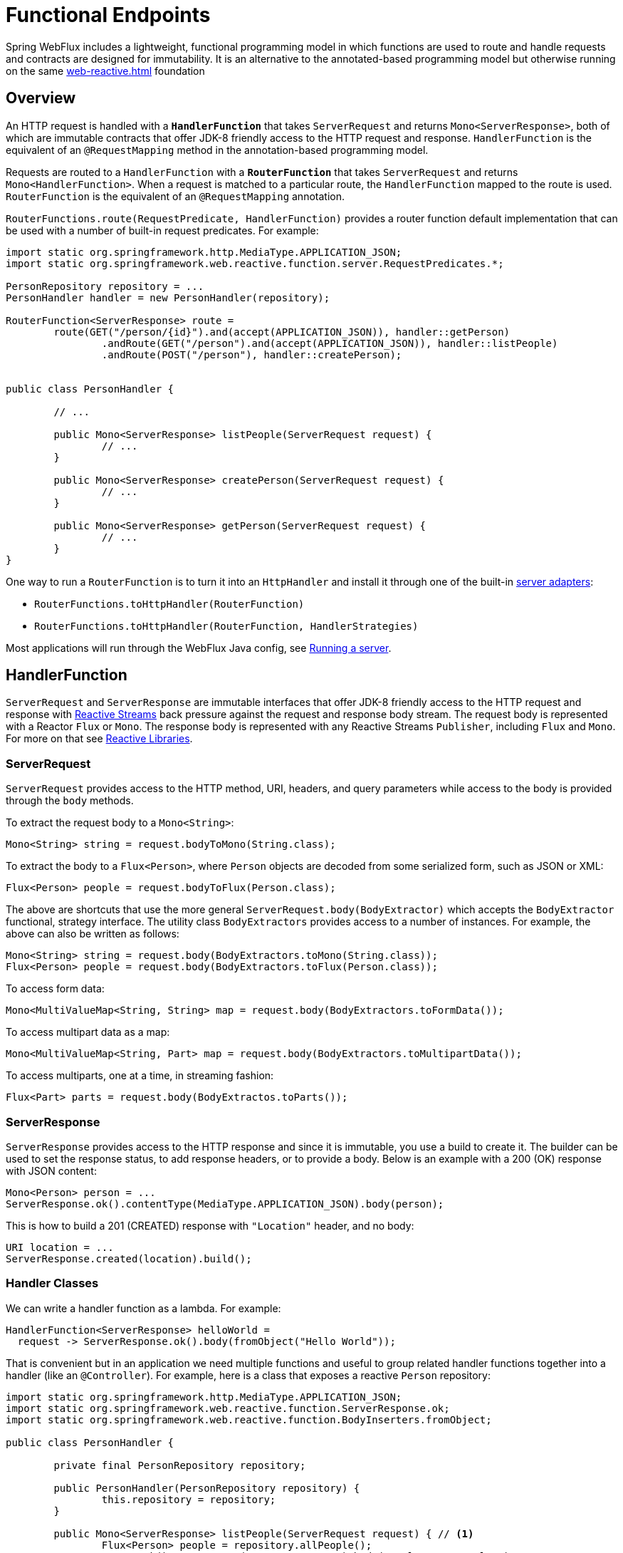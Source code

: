 [[webflux-fn]]
= Functional Endpoints

Spring WebFlux includes a lightweight, functional programming model in which functions
are used to route and handle requests and contracts are designed for immutability.
It is an alternative to the annotated-based programming model but otherwise running on
the same <<web-reactive.adoc#webflux-reactive-spring-web>> foundation




[[webflux-fn-overview]]
== Overview

An HTTP request is handled with a **`HandlerFunction`** that takes `ServerRequest` and
returns `Mono<ServerResponse>`, both of which are immutable contracts that offer JDK-8
friendly access to the HTTP request and response. `HandlerFunction` is the equivalent of
an `@RequestMapping` method in the annotation-based programming model.

Requests are routed to a `HandlerFunction` with a **`RouterFunction`** that takes
`ServerRequest` and returns `Mono<HandlerFunction>`. When a request is matched to a
particular route, the `HandlerFunction` mapped to the route is used. `RouterFunction` is
the equivalent of an `@RequestMapping` annotation.

`RouterFunctions.route(RequestPredicate, HandlerFunction)` provides a router function
default implementation that can be used with a number of built-in request predicates.
For example:

[source,java,indent=0]
[subs="verbatim,quotes"]
----
import static org.springframework.http.MediaType.APPLICATION_JSON;
import static org.springframework.web.reactive.function.server.RequestPredicates.*;

PersonRepository repository = ...
PersonHandler handler = new PersonHandler(repository);

RouterFunction<ServerResponse> route =
	route(GET("/person/{id}").and(accept(APPLICATION_JSON)), handler::getPerson)
		.andRoute(GET("/person").and(accept(APPLICATION_JSON)), handler::listPeople)
		.andRoute(POST("/person"), handler::createPerson);


public class PersonHandler {

	// ...

	public Mono<ServerResponse> listPeople(ServerRequest request) {
		// ...
	}

	public Mono<ServerResponse> createPerson(ServerRequest request) {
		// ...
	}

	public Mono<ServerResponse> getPerson(ServerRequest request) {
		// ...
	}
}
----

One way to run a `RouterFunction` is to turn it into an `HttpHandler` and install it
through one of the built-in <<web-reactive.adoc#webflux-httphandler,server adapters>>:

* `RouterFunctions.toHttpHandler(RouterFunction)`
* `RouterFunctions.toHttpHandler(RouterFunction, HandlerStrategies)`


Most applications will run through the WebFlux Java config, see <<webflux-fn-running>>.




[[webflux-fn-handler-functions]]
== HandlerFunction

`ServerRequest` and `ServerResponse` are immutable interfaces that offer JDK-8 friendly
access to the HTTP request and response with
http://www.reactive-streams.org[Reactive Streams] back pressure against the request
and response body stream. The request body is represented with a Reactor `Flux` or `Mono`.
The response body is represented with any Reactive Streams `Publisher`, including `Flux`
and `Mono`. For more on that see
<<web-reactive.adoc#webflux-reactive-libraries,Reactive Libraries>>.



[[webflux-fn-request]]
=== ServerRequest

`ServerRequest` provides access to the HTTP method, URI, headers, and query parameters
while access to the body is provided through the `body` methods.

To extract the request body to a `Mono<String>`:

 Mono<String> string = request.bodyToMono(String.class);

To extract the body to a `Flux<Person>`, where `Person` objects are decoded from some
serialized form, such as JSON or XML:

 Flux<Person> people = request.bodyToFlux(Person.class);

The above are shortcuts that use the more general `ServerRequest.body(BodyExtractor)`
which accepts the `BodyExtractor` functional, strategy interface. The utility class
`BodyExtractors` provides access to a number of instances. For example, the above can
also be written as follows:

 Mono<String> string = request.body(BodyExtractors.toMono(String.class));
 Flux<Person> people = request.body(BodyExtractors.toFlux(Person.class));

To access form data:

 Mono<MultiValueMap<String, String> map = request.body(BodyExtractors.toFormData());

To access multipart data as a map:

 Mono<MultiValueMap<String, Part> map = request.body(BodyExtractors.toMultipartData());

To access multiparts, one at a time, in streaming fashion:

 Flux<Part> parts = request.body(BodyExtractos.toParts());



[[webflux-fn-response]]
=== ServerResponse

`ServerResponse` provides access to the HTTP response and since it is immutable, you use
a build to create it. The builder can be used to set the response status, to add response
headers, or to provide a body. Below is an example with a 200 (OK) response with JSON
content:

 Mono<Person> person = ...
 ServerResponse.ok().contentType(MediaType.APPLICATION_JSON).body(person);

This is how to build a 201 (CREATED) response with `"Location"` header, and no body:

 URI location = ...
 ServerResponse.created(location).build();



[[webflux-fn-handler-classes]]
=== Handler Classes

We can write a handler function as a lambda. For example:

[source,java,indent=0]
[subs="verbatim,quotes"]
----
HandlerFunction<ServerResponse> helloWorld =
  request -> ServerResponse.ok().body(fromObject("Hello World"));
----

That is convenient but in an application we need multiple functions and useful to group
related handler functions together into a handler (like an `@Controller`). For example,
here is a class that exposes a reactive `Person` repository:

[source,java,indent=0]
[subs="verbatim,quotes"]
----
import static org.springframework.http.MediaType.APPLICATION_JSON;
import static org.springframework.web.reactive.function.ServerResponse.ok;
import static org.springframework.web.reactive.function.BodyInserters.fromObject;

public class PersonHandler {

	private final PersonRepository repository;

	public PersonHandler(PersonRepository repository) {
		this.repository = repository;
	}

	public Mono<ServerResponse> listPeople(ServerRequest request) { // <1>
		Flux<Person> people = repository.allPeople();
		return ok().contentType(APPLICATION_JSON).body(people, Person.class);
	}

	public Mono<ServerResponse> createPerson(ServerRequest request) { // <2>
		Mono<Person> person = request.bodyToMono(Person.class);
		return ok().build(repository.savePerson(person));
	}

	public Mono<ServerResponse> getPerson(ServerRequest request) { // <3>
		int personId = Integer.valueOf(request.pathVariable("id"));
		return repository.getPerson(personId)
			.flatMap(person -> ok().contentType(APPLICATION_JSON).body(fromObject(person)))
			.switchIfEmpty(ServerResponse.notFound().build());
	}
}
----
<1> `listPeople` is a handler function that returns all `Person` objects found in the repository as
JSON.
<2> `createPerson` is a handler function that stores a new `Person` contained in the request body.
Note that `PersonRepository.savePerson(Person)` returns `Mono<Void>`: an empty Mono that emits
a completion signal when the person has been read from the request and stored. So we use the
`build(Publisher<Void>)` method to send a response when that completion signal is received, i.e.
when the `Person` has been saved.
<3> `getPerson` is a handler function that returns a single person, identified via the path
variable `id`. We retrieve that `Person` via the repository, and create a JSON response if it is
found. If it is not found, we use `switchIfEmpty(Mono<T>)` to return a 404 Not Found response.




[[webflux-fn-router-functions]]
== RouterFunction

`RouterFunction` is used to route requests to a `HandlerFunction`. Typically, you do not
write router functions yourself, but rather use
`RouterFunctions.route(RequestPredicate, HandlerFunction)`. If the predicate applies, the
request is routed to the given `HandlerFunction`, or otherwise no routing is performed,
and that would translate to a 404 (Not Found) response.



[[webflux-fn-predicates]]
=== Predicates

You can write your own `RequestPredicate`, but the `RequestPredicates` utility class
offers commonly implementations, based on the request path, HTTP method, content-type,
and so on. For example:

[source,java,indent=0]
[subs="verbatim,quotes"]
----
RouterFunction<ServerResponse> route =
	RouterFunctions.route(RequestPredicates.path("/hello-world"),
	request -> Response.ok().body(fromObject("Hello World")));
----

You can compose multiple request predicates together via:

* `RequestPredicate.and(RequestPredicate)` -- both must match.
* `RequestPredicate.or(RequestPredicate)` -- either may match.

Many of the predicates from `RequestPredicates` are composed. For example
`RequestPredicates.GET(String)` is composed from `RequestPredicates.method(HttpMethod)`
and `RequestPredicates.path(String)`.

You can compose multiple router functions into one, such that they're evaluated in order,
and if the first route doesn't match, the second is evaluated. You can declare more
specific routes before more general ones.



[[webflux-fn-routes]]
=== Routes

You can compose multiple router functions together via:

* `RouterFunction.and(RouterFunction)`
* `RouterFunction.andRoute(RequestPredicate, HandlerFunction)` -- shortcut for
`RouterFunction.and()` with nested `RouterFunctions.route()`.

Using composed routes and predicates, we can then declare the following routes, referring
to methods in the `PersonHandler`, shown in <<webflux-fn-handler-class>>, through
https://docs.oracle.com/javase/tutorial/java/javaOO/methodreferences.html[method-references]:

[source,java,indent=0]
[subs="verbatim,quotes"]
----
import static org.springframework.http.MediaType.APPLICATION_JSON;
import static org.springframework.web.reactive.function.server.RequestPredicates.*;

PersonRepository repository = ...
PersonHandler handler = new PersonHandler(repository);

RouterFunction<ServerResponse> personRoute =
	route(GET("/person/{id}").and(accept(APPLICATION_JSON)), handler::getPerson)
		.andRoute(GET("/person").and(accept(APPLICATION_JSON)), handler::listPeople)
		.andRoute(POST("/person"), handler::createPerson);
----





[[webflux-fn-running]]
== Running a server

How do you run a router function in an HTTP server? A simple option is to convert a router
function to an `HttpHandler` using one of the following:

* `RouterFunctions.toHttpHandler(RouterFunction)`
* `RouterFunctions.toHttpHandler(RouterFunction, HandlerStrategies)`

The returned `HttpHandler` can then be used with a number of servers adapters by following
<<web-reactive.adoc#webflux-httphandler,HttpHandler>> for server-specific instructions.

A more advanced option is to run with a
<<web-reactive.adoc#webflux-dispatcher-handler,DispatcherHandler>>-based setup through the
<<web-reactive.adoc#webflux-config>> which uses Spring configuration to declare the
components quired to process requests. The WebFlux Java config declares the following
infrastructure components to support functional endpoints:

* `RouterFunctionMapping` -- detects one or more `RouterFunction<?>` beans in the Spring
configuration, combines them via `RouterFunction.andOther`, and routes requests to the
resulting composed `RouterFunction`.
* `HandlerFunctionAdapter` -- simple adapter that allows the `DispatcherHandler` to invoke
a `HandlerFunction` that was mapped to a request.
* `ServerResponseResultHandler` -- handles the result from the invocation of a
`HandlerFunction` by invoking the `writeTo` method of the `ServerResponse`.

The above components allow functional endpoints to fit within the `DispatcherHandler` request
processing lifecycle, and also potentially run side by side with annotated controllers, if
any are declared. It is also how functional endpoints are enabled the Spring Boot WebFlux
starter.

Below is example WebFlux Java config (see
<<web-reactive.adoc#webflux-dispatcher-handler,DispatcherHandler>> for how to run):

[source,java,indent=0]
[subs="verbatim,quotes"]
----
@Configuration
@EnableWebFlux
public class WebConfig implements WebFluxConfigurer {

	@Bean
	public RouterFunction<?> routerFunctionA() {
		// ...
	}

	@Bean
	public RouterFunction<?> routerFunctionB() {
		// ...
	}

	// ...

	@Override
	public void configureHttpMessageCodecs(ServerCodecConfigurer configurer) {
		// configure message conversion...
	}

	@Override
	default void addCorsMappings(CorsRegistry registry) {
		// configure CORS...
	}

	@Override
	public void configureViewResolvers(ViewResolverRegistry registry) {
		// configure view resolution for HTML rendering...
	}
}
----




[[webflux-fn-handler-filter-function]]
== HandlerFilterFunction

Routes mapped by a router function can be filtered by calling
`RouterFunction.filter(HandlerFilterFunction)`, where `HandlerFilterFunction` is essentially a
function that takes a `ServerRequest` and `HandlerFunction`, and returns a `ServerResponse`.
The handler function parameter represents the next element in the chain: this is typically the
`HandlerFunction` that is routed to, but can also be another `FilterFunction` if multiple filters
are applied.
With annotations, similar functionality can be achieved using `@ControllerAdvice` and/or a `ServletFilter`.
Let's add a simple security filter to our route, assuming that we have a `SecurityManager` that
can determine whether a particular path is allowed:

[source,java,indent=0]
[subs="verbatim,quotes"]
----
import static org.springframework.http.HttpStatus.UNAUTHORIZED;

SecurityManager securityManager = ...
RouterFunction<ServerResponse> route = ...

RouterFunction<ServerResponse> filteredRoute =
	route.filter((request, next) -> {
		if (securityManager.allowAccessTo(request.path())) {
			return next.handle(request);
		}
		else {
			return ServerResponse.status(UNAUTHORIZED).build();
		}
  });
----

You can see in this example that invoking the `next.handle(ServerRequest)` is optional: we only
allow the handler function to be executed when access is allowed.

[NOTE]
====
CORS support for functional endpoints is provided via a dedicated <<webflux-cors-webfilter,`CorsWebFilter`>>.
====
